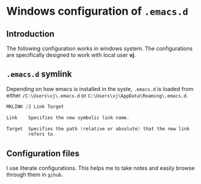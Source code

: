 * Windows configuration of =.emacs.d=
** Introduction
The following configuration works in windows system. The configurations are
specifically designed to work with local user **vj**.
** =.emacs.d= symlink
Depending on how emacs is installed in the syste, =.emacs.d= is loaded from
either =/C:\Users\vj\.emacs.d= or =C:\Users\vj\AppData\Roaming\.emacs.d=.
#+begin_src powershell
  MKLINK /J Link Target
  
  Link    Specifies the new symbolic link name.
  
  Target  Specifies the path (relative or absolute) that the new link
          refers to.
#+end_src
** Configuration files
I use literate configurations. This helps me to take notes and easily browse
through them in =gihub=.

